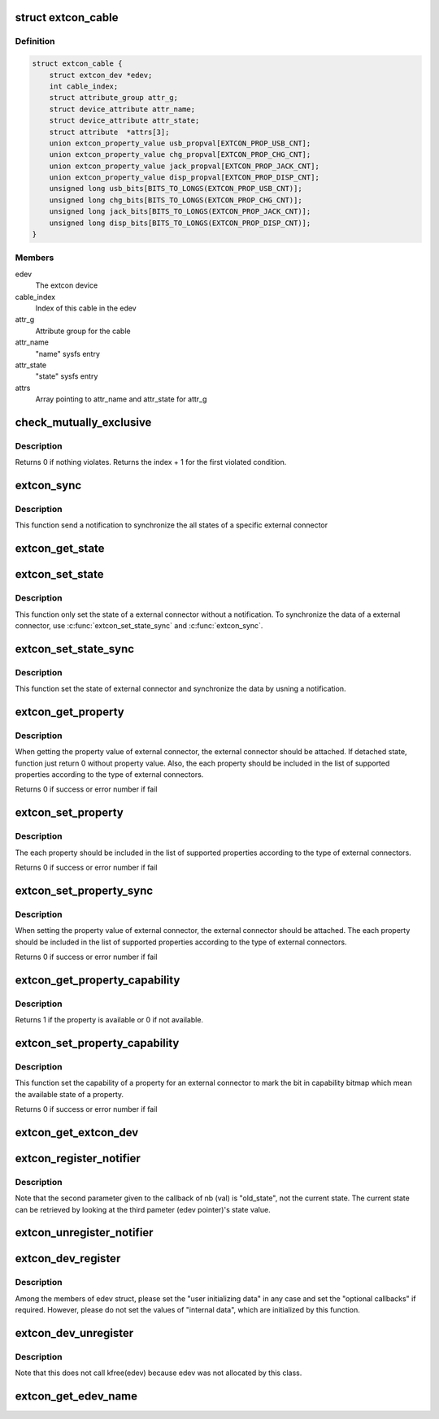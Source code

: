 .. -*- coding: utf-8; mode: rst -*-
.. src-file: drivers/extcon/extcon.c

.. _`extcon_cable`:

struct extcon_cable
===================

.. c:type:: struct extcon_cable

    An internal data for each cable of extcon device.

.. _`extcon_cable.definition`:

Definition
----------

.. code-block:: c

    struct extcon_cable {
        struct extcon_dev *edev;
        int cable_index;
        struct attribute_group attr_g;
        struct device_attribute attr_name;
        struct device_attribute attr_state;
        struct attribute  *attrs[3];
        union extcon_property_value usb_propval[EXTCON_PROP_USB_CNT];
        union extcon_property_value chg_propval[EXTCON_PROP_CHG_CNT];
        union extcon_property_value jack_propval[EXTCON_PROP_JACK_CNT];
        union extcon_property_value disp_propval[EXTCON_PROP_DISP_CNT];
        unsigned long usb_bits[BITS_TO_LONGS(EXTCON_PROP_USB_CNT)];
        unsigned long chg_bits[BITS_TO_LONGS(EXTCON_PROP_CHG_CNT)];
        unsigned long jack_bits[BITS_TO_LONGS(EXTCON_PROP_JACK_CNT)];
        unsigned long disp_bits[BITS_TO_LONGS(EXTCON_PROP_DISP_CNT)];
    }

.. _`extcon_cable.members`:

Members
-------

edev
    The extcon device

cable_index
    Index of this cable in the edev

attr_g
    Attribute group for the cable

attr_name
    "name" sysfs entry

attr_state
    "state" sysfs entry

attrs
    Array pointing to attr_name and attr_state for attr_g

.. _`check_mutually_exclusive`:

check_mutually_exclusive
========================

.. c:function:: int check_mutually_exclusive(struct extcon_dev *edev, u32 new_state)

    Check if new_state violates mutually_exclusive condition.

    :param struct extcon_dev \*edev:
        the extcon device

    :param u32 new_state:
        new cable attach status for \ ``edev``\ 

.. _`check_mutually_exclusive.description`:

Description
-----------

Returns 0 if nothing violates. Returns the index + 1 for the first
violated condition.

.. _`extcon_sync`:

extcon_sync
===========

.. c:function:: int extcon_sync(struct extcon_dev *edev, unsigned int id)

    Synchronize the states for both the attached/detached

    :param struct extcon_dev \*edev:
        the extcon device that has the cable.

    :param unsigned int id:
        *undescribed*

.. _`extcon_sync.description`:

Description
-----------

This function send a notification to synchronize the all states of a
specific external connector

.. _`extcon_get_state`:

extcon_get_state
================

.. c:function:: int extcon_get_state(struct extcon_dev *edev, const unsigned int id)

    Get the state of a external connector.

    :param struct extcon_dev \*edev:
        the extcon device that has the cable.

    :param const unsigned int id:
        the unique id of each external connector in extcon enumeration.

.. _`extcon_set_state`:

extcon_set_state
================

.. c:function:: int extcon_set_state(struct extcon_dev *edev, unsigned int id, bool cable_state)

    Set the state of a external connector. without a notification.

    :param struct extcon_dev \*edev:
        the extcon device that has the cable.

    :param unsigned int id:
        the unique id of each external connector
        in extcon enumeration.

    :param bool cable_state:
        *undescribed*

.. _`extcon_set_state.description`:

Description
-----------

This function only set the state of a external connector without
a notification. To synchronize the data of a external connector,
use \ :c:func:`extcon_set_state_sync`\  and \ :c:func:`extcon_sync`\ .

.. _`extcon_set_state_sync`:

extcon_set_state_sync
=====================

.. c:function:: int extcon_set_state_sync(struct extcon_dev *edev, unsigned int id, bool cable_state)

    Set the state of a external connector with a notification.

    :param struct extcon_dev \*edev:
        the extcon device that has the cable.

    :param unsigned int id:
        the unique id of each external connector
        in extcon enumeration.

    :param bool cable_state:
        *undescribed*

.. _`extcon_set_state_sync.description`:

Description
-----------

This function set the state of external connector and synchronize the data
by usning a notification.

.. _`extcon_get_property`:

extcon_get_property
===================

.. c:function:: int extcon_get_property(struct extcon_dev *edev, unsigned int id, unsigned int prop, union extcon_property_value *prop_val)

    Get the property value of a specific cable.

    :param struct extcon_dev \*edev:
        the extcon device that has the cable.

    :param unsigned int id:
        the unique id of each external connector
        in extcon enumeration.

    :param unsigned int prop:
        the property id among enum extcon_property.

    :param union extcon_property_value \*prop_val:
        the pointer which store the value of property.

.. _`extcon_get_property.description`:

Description
-----------

When getting the property value of external connector, the external connector
should be attached. If detached state, function just return 0 without
property value. Also, the each property should be included in the list of
supported properties according to the type of external connectors.

Returns 0 if success or error number if fail

.. _`extcon_set_property`:

extcon_set_property
===================

.. c:function:: int extcon_set_property(struct extcon_dev *edev, unsigned int id, unsigned int prop, union extcon_property_value prop_val)

    Set the property value of a specific cable.

    :param struct extcon_dev \*edev:
        the extcon device that has the cable.

    :param unsigned int id:
        the unique id of each external connector
        in extcon enumeration.

    :param unsigned int prop:
        the property id among enum extcon_property.

    :param union extcon_property_value prop_val:
        the pointer including the new value of property.

.. _`extcon_set_property.description`:

Description
-----------

The each property should be included in the list of supported properties
according to the type of external connectors.

Returns 0 if success or error number if fail

.. _`extcon_set_property_sync`:

extcon_set_property_sync
========================

.. c:function:: int extcon_set_property_sync(struct extcon_dev *edev, unsigned int id, unsigned int prop, union extcon_property_value prop_val)

    Set the property value of a specific cable

    :param struct extcon_dev \*edev:
        *undescribed*

    :param unsigned int id:
        *undescribed*

    :param unsigned int prop:
        *undescribed*

    :param union extcon_property_value prop_val:
        the pointer including the new value of property.

.. _`extcon_set_property_sync.description`:

Description
-----------

When setting the property value of external connector, the external connector
should be attached. The each property should be included in the list of
supported properties according to the type of external connectors.

Returns 0 if success or error number if fail

.. _`extcon_get_property_capability`:

extcon_get_property_capability
==============================

.. c:function:: int extcon_get_property_capability(struct extcon_dev *edev, unsigned int id, unsigned int prop)

    Get the capability of property of an external connector.

    :param struct extcon_dev \*edev:
        the extcon device that has the cable.

    :param unsigned int id:
        the unique id of each external connector
        in extcon enumeration.

    :param unsigned int prop:
        the property id among enum extcon_property.

.. _`extcon_get_property_capability.description`:

Description
-----------

Returns 1 if the property is available or 0 if not available.

.. _`extcon_set_property_capability`:

extcon_set_property_capability
==============================

.. c:function:: int extcon_set_property_capability(struct extcon_dev *edev, unsigned int id, unsigned int prop)

    Set the capability of a property of an external connector.

    :param struct extcon_dev \*edev:
        the extcon device that has the cable.

    :param unsigned int id:
        the unique id of each external connector
        in extcon enumeration.

    :param unsigned int prop:
        the property id among enum extcon_property.

.. _`extcon_set_property_capability.description`:

Description
-----------

This function set the capability of a property for an external connector
to mark the bit in capability bitmap which mean the available state of
a property.

Returns 0 if success or error number if fail

.. _`extcon_get_extcon_dev`:

extcon_get_extcon_dev
=====================

.. c:function:: struct extcon_dev *extcon_get_extcon_dev(const char *extcon_name)

    Get the extcon device instance from the name

    :param const char \*extcon_name:
        The extcon name provided with \ :c:func:`extcon_dev_register`\ 

.. _`extcon_register_notifier`:

extcon_register_notifier
========================

.. c:function:: int extcon_register_notifier(struct extcon_dev *edev, unsigned int id, struct notifier_block *nb)

    Register a notifiee to get notified by any attach status changes from the extcon.

    :param struct extcon_dev \*edev:
        the extcon device that has the external connecotr.

    :param unsigned int id:
        the unique id of each external connector in extcon enumeration.

    :param struct notifier_block \*nb:
        a notifier block to be registered.

.. _`extcon_register_notifier.description`:

Description
-----------

Note that the second parameter given to the callback of nb (val) is
"old_state", not the current state. The current state can be retrieved
by looking at the third pameter (edev pointer)'s state value.

.. _`extcon_unregister_notifier`:

extcon_unregister_notifier
==========================

.. c:function:: int extcon_unregister_notifier(struct extcon_dev *edev, unsigned int id, struct notifier_block *nb)

    Unregister a notifiee from the extcon device.

    :param struct extcon_dev \*edev:
        the extcon device that has the external connecotr.

    :param unsigned int id:
        the unique id of each external connector in extcon enumeration.

    :param struct notifier_block \*nb:
        a notifier block to be registered.

.. _`extcon_dev_register`:

extcon_dev_register
===================

.. c:function:: int extcon_dev_register(struct extcon_dev *edev)

    Register a new extcon device

    :param struct extcon_dev \*edev:
        the new extcon device (should be allocated before calling)

.. _`extcon_dev_register.description`:

Description
-----------

Among the members of edev struct, please set the "user initializing data"
in any case and set the "optional callbacks" if required. However, please
do not set the values of "internal data", which are initialized by
this function.

.. _`extcon_dev_unregister`:

extcon_dev_unregister
=====================

.. c:function:: void extcon_dev_unregister(struct extcon_dev *edev)

    Unregister the extcon device.

    :param struct extcon_dev \*edev:
        the extcon device instance to be unregistered.

.. _`extcon_dev_unregister.description`:

Description
-----------

Note that this does not call kfree(edev) because edev was not allocated
by this class.

.. _`extcon_get_edev_name`:

extcon_get_edev_name
====================

.. c:function:: const char *extcon_get_edev_name(struct extcon_dev *edev)

    Get the name of the extcon device.

    :param struct extcon_dev \*edev:
        the extcon device

.. This file was automatic generated / don't edit.

